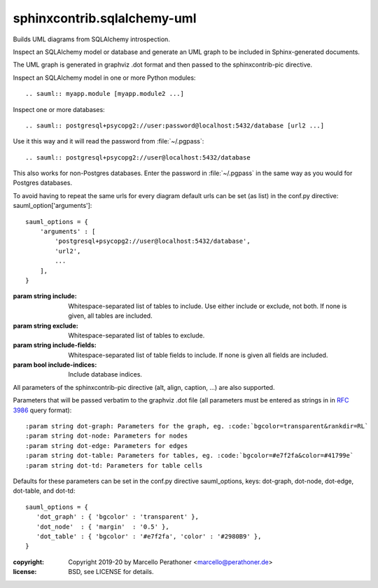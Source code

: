 sphinxcontrib.sqlalchemy-uml
~~~~~~~~~~~~~~~~~~~~~~~~~~~~

Builds UML diagrams from SQLAlchemy introspection.

Inspect an SQLAlchemy model or database and generate an UML graph to be included
in Sphinx-generated documents.

The UML graph is generated in graphviz .dot format and then passed to the
sphinxcontrib-pic directive.

Inspect an SQLAlchemy model in one or more Python modules::

    .. sauml:: myapp.module [myapp.module2 ...]

Inspect one or more databases::

    .. sauml:: postgresql+psycopg2://user:password@localhost:5432/database [url2 ...]

Use it this way and it will read the password from :file:`~/.pgpass`::

    .. sauml:: postgresql+psycopg2://user@localhost:5432/database

This also works for non-Postgres databases.  Enter the password in
:file:`~/.pgpass` in the same way as you would for Postgres databases.

To avoid having to repeat the same urls for every diagram default urls can
be set (as list) in the conf.py directive: sauml_option['arguments']::

    sauml_options = {
        'arguments' : [
            'postgresql+psycopg2://user@localhost:5432/database',
            'url2',
            ...
        ],
    }

:param string include: Whitespace-separated list of tables to include.  Use
                       either include or exclude, not both.  If none is
                       given, all tables are included.

:param string exclude: Whitespace-separated list of tables to exclude.

:param string include-fields: Whitespace-separated list of table fields to
                              include.  If none is given all fields are
                              included.

:param bool include-indices: Include database indices.

All parameters of the sphinxcontrib-pic directive (alt, align, caption, ...) are also
supported.

Parameters that will be passed verbatim to the graphviz .dot file (all
parameters must be entered as strings in in :rfc:`3986` query format)::

:param string dot-graph: Parameters for the graph, eg. :code:`bgcolor=transparent&rankdir=RL`
:param string dot-node: Parameters for nodes
:param string dot-edge: Parameters for edges
:param string dot-table: Parameters for tables, eg. :code:`bgcolor=#e7f2fa&color=#41799e`
:param string dot-td: Parameters for table cells

Defaults for these parameters can be set in the conf.py directive sauml_options,
keys: dot-graph, dot-node, dot-edge, dot-table, and dot-td::

   sauml_options = {
      'dot_graph' : { 'bgcolor' : 'transparent' },
      'dot_node'  : { 'margin'  : '0.5' },
      'dot_table' : { 'bgcolor' : '#e7f2fa', 'color' : '#2980B9' },
   }

:copyright: Copyright 2019-20 by Marcello Perathoner <marcello@perathoner.de>
:license: BSD, see LICENSE for details.
